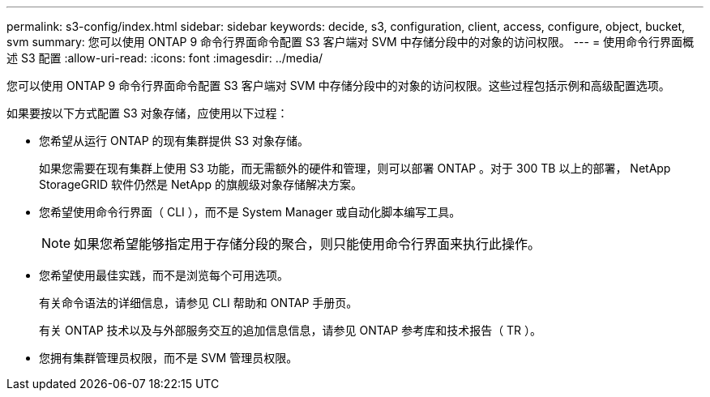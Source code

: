---
permalink: s3-config/index.html 
sidebar: sidebar 
keywords: decide, s3, configuration, client, access, configure, object, bucket, svm 
summary: 您可以使用 ONTAP 9 命令行界面命令配置 S3 客户端对 SVM 中存储分段中的对象的访问权限。 
---
= 使用命令行界面概述 S3 配置
:allow-uri-read: 
:icons: font
:imagesdir: ../media/


[role="lead"]
您可以使用 ONTAP 9 命令行界面命令配置 S3 客户端对 SVM 中存储分段中的对象的访问权限。这些过程包括示例和高级配置选项。

如果要按以下方式配置 S3 对象存储，应使用以下过程：

* 您希望从运行 ONTAP 的现有集群提供 S3 对象存储。
+
如果您需要在现有集群上使用 S3 功能，而无需额外的硬件和管理，则可以部署 ONTAP 。对于 300 TB 以上的部署， NetApp StorageGRID 软件仍然是 NetApp 的旗舰级对象存储解决方案。

* 您希望使用命令行界面（ CLI ），而不是 System Manager 或自动化脚本编写工具。
+
[NOTE]
====
如果您希望能够指定用于存储分段的聚合，则只能使用命令行界面来执行此操作。

====
* 您希望使用最佳实践，而不是浏览每个可用选项。
+
有关命令语法的详细信息，请参见 CLI 帮助和 ONTAP 手册页。

+
有关 ONTAP 技术以及与外部服务交互的追加信息信息，请参见 ONTAP 参考库和技术报告（ TR ）。

* 您拥有集群管理员权限，而不是 SVM 管理员权限。

